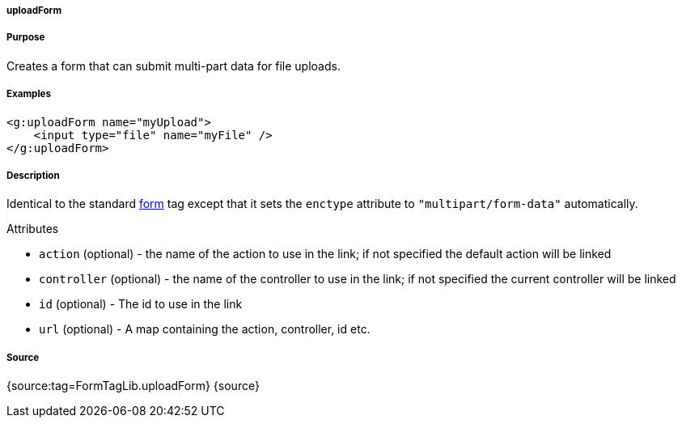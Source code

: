 
===== uploadForm



===== Purpose


Creates a form that can submit multi-part data for file uploads.


===== Examples


[source,xml]
----
<g:uploadForm name="myUpload">
    <input type="file" name="myFile" />
</g:uploadForm>
----


===== Description


Identical to the standard <<ref-tags-form,form>> tag except that it sets the `enctype` attribute to `"multipart/form-data"` automatically.

Attributes

* `action` (optional) - the name of the action to use in the link; if not specified the default action will be linked
* `controller` (optional) - the name of the controller to use in the link; if not specified the current controller will be linked
* `id` (optional) - The id to use in the link
* `url` (optional) - A map containing the action, controller, id etc.


===== Source


{source:tag=FormTagLib.uploadForm}
{source}
